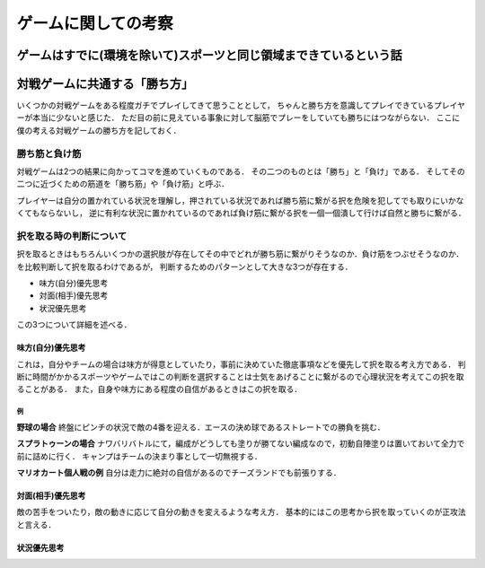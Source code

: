 ====================
ゲームに関しての考察
====================


ゲームはすでに(環境を除いて)スポーツと同じ領域まできているという話
====================================================================





対戦ゲームに共通する「勝ち方」
===============================

いくつかの対戦ゲームをある程度ガチでプレイしてきて思うこととして，
ちゃんと勝ち方を意識してプレイできているプレイヤーが本当に少ないと感じた．
ただ目の前に見えている事象に対して脳筋でプレーをしていても勝ちにはつながらない．
ここに僕の考える対戦ゲームの勝ち方を記しておく．


勝ち筋と負け筋
---------------

対戦ゲームは2つの結果に向かってコマを進めていくものである．
その二つのものとは「勝ち」と「負け」である．
そしてその二つに近づくための筋道を「勝ち筋」や「負け筋」と呼ぶ．

プレイヤーは自分の置かれている状況を理解し，押されている状況であれば勝ち筋に繋がる択を危険を犯してでも取りにいかなくてもならないし，
逆に有利な状況に置かれているのであれば負け筋に繋がる択を一個一個潰して行けば自然と勝ちに繋がる．



択を取る時の判断について
--------------------------

択を取るときはもちろんいくつかの選択肢が存在してその中でどれが勝ち筋に繋がりそうなのか．負け筋をつぶせそうなのか．を比較判断して択を取るわけであるが，
判断するためのパターンとして大きな3つが存在する．

- 味方(自分)優先思考
- 対面(相手)優先思考
- 状況優先思考

この3つについて詳細を述べる．

味方(自分)優先思考
###################

これは，自分やチームの場合は味方が得意としていたり，事前に決めていた徹底事項などを優先して択を取る考え方である．
判断に時間がかかるスポーツやゲームではこの判断を選択することは士気をあげることに繋がるので心理状況を考えてこの択を取ることがある．
また，自身や味方にある程度の自信があるときはこの択を取る．

例
*****

**野球の場合**
終盤にピンチの状況で敵の4番を迎える．エースの決め球であるストレートでの勝負を挑む．

**スプラトゥーンの場合**
ナワバリバトルにて，編成がどうしても塗りが勝てない編成なので，初動自陣塗りは置いておいて全力で前に詰めに行く．
キャンプはチームの決まり事として一切無視する．

**マリオカート個人戦の例**
自分は走力に絶対の自信があるのでチーズランドでも前張りする．

対面(相手)優先思考
###################

敵の苦手をついたり，敵の動きに応じて自分の動きを変えるような考え方．
基本的にはこの思考から択を取っていくのが正攻法と言える．


状況優先思考
############


